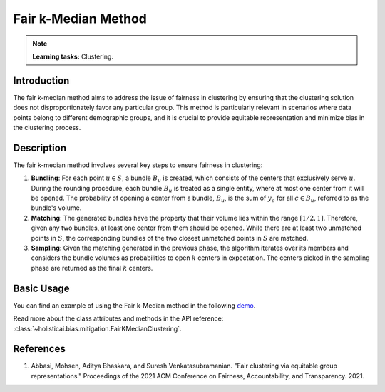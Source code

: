 Fair k-Median Method
--------------------

.. note::
    **Learning tasks:** Clustering.

Introduction
~~~~~~~~~~~~
The fair k-median method aims to address the issue of fairness in clustering by ensuring that the clustering solution does not disproportionately favor any particular group. This method is particularly relevant in scenarios where data points belong to different demographic groups, and it is crucial to provide equitable representation and minimize bias in the clustering process.

Description
~~~~~~~~~~~
The fair k-median method involves several key steps to ensure fairness in clustering:

1. **Bundling**: For each point :math:`u \in S`, a bundle :math:`B_u` is created, which consists of the centers that exclusively serve :math:`u`. During the rounding procedure, each bundle :math:`B_u` is treated as a single entity, where at most one center from it will be opened. The probability of opening a center from a bundle, :math:`B_u`, is the sum of :math:`y_c` for all :math:`c \in B_u`, referred to as the bundle's volume.

2. **Matching**: The generated bundles have the property that their volume lies within the range :math:`[1/2, 1]`. Therefore, given any two bundles, at least one center from them should be opened. While there are at least two unmatched points in :math:`S`, the corresponding bundles of the two closest unmatched points in :math:`S` are matched.

3. **Sampling**: Given the matching generated in the previous phase, the algorithm iterates over its members and considers the bundle volumes as probabilities to open :math:`k` centers in expectation. The centers picked in the sampling phase are returned as the final :math:`k` centers.

Basic Usage
~~~~~~~~~~~~~~

You can find an example of using the Fair k-Median method in the following `demo <https://holisticai.readthedocs.io/en/latest/gallery/tutorials/bias/mitigating_bias/clustering/demos/inprocessing.html#3.-Fair-K-Median>`_.

Read more about the class attributes and methods in the API reference: :class:`~holisticai.bias.mitigation.FairKMedianClustering`.

References
~~~~~~~~~~
1. Abbasi, Mohsen, Aditya Bhaskara, and Suresh Venkatasubramanian. "Fair clustering via equitable group representations." Proceedings of the 2021 ACM Conference on Fairness, Accountability, and Transparency. 2021.